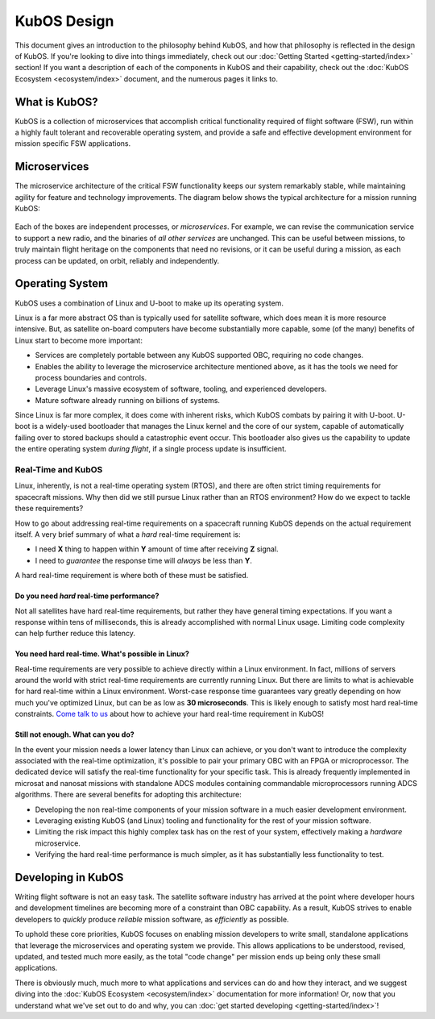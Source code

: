 KubOS Design
============

This document gives an introduction to the philosophy behind KubOS, and how that philosophy is reflected in the design of KubOS.
If you're looking to dive into things immediately, check out our :doc:`Getting Started <getting-started/index>` section!
If you want a description of each of the components in KubOS and their capability, check out the :doc:`KubOS Ecosystem <ecosystem/index>` document, and the numerous pages it links to.

What is KubOS?
--------------

KubOS is a collection of microservices that accomplish critical functionality required of flight software (FSW),
run within a highly fault tolerant and recoverable operating system,
and provide a safe and effective development environment for mission specific FSW applications.

Microservices
-------------

The microservice architecture of the critical FSW functionality keeps our system remarkably stable,
while maintaining agility for feature and technology improvements.
The diagram below shows the typical architecture for a mission running KubOS:

.. figure:: images/mission_diagram.png
    :align: center

Each of the boxes are independent processes, or *microservices*.
For example, we can revise the communication service to support a new radio, and the binaries of *all other services* are unchanged.
This can be useful between missions, to truly maintain flight heritage on the components that need no revisions,
or it can be useful during a mission, as each process can be updated, on orbit, reliably and independently.

Operating System
----------------

KubOS uses a combination of Linux and U-boot to make up its operating system.

Linux is a far more abstract OS than is typically used for satellite software,
which does mean it is more resource intensive.
But, as satellite on-board computers have become substantially more capable,
some (of the many) benefits of Linux start to become more important:

- Services are completely portable between any KubOS supported OBC, requiring no code changes.
- Enables the ability to leverage the microservice architecture mentioned above, as it has the tools we need for process boundaries and controls.
- Leverage Linux's massive ecosystem of software, tooling, and experienced developers.
- Mature software already running on billions of systems.

Since Linux is far more complex, it does come with inherent risks, which KubOS combats by pairing it with U-boot.
U-boot is a widely-used bootloader that manages the Linux kernel and the core of our system,
capable of automatically failing over to stored backups should a catastrophic event occur.
This bootloader also gives us the capability to update the entire operating system *during flight*, if a single process update is insufficient.

Real-Time and KubOS
^^^^^^^^^^^^^^^^^^^

Linux, inherently, is not a real-time operating system (RTOS), and there are often strict timing requirements for spacecraft missions.
Why then did we still pursue Linux rather than an RTOS environment?
How do we expect to tackle these requirements?

How to go about addressing real-time requirements on a spacecraft running KubOS depends on the actual requirement itself.
A very brief summary of what a *hard* real-time requirement is:

- I need **X** thing to happen within **Y** amount of time after receiving **Z** signal.
- I need to *guarantee* the response time will *always* be less than **Y**.

A hard real-time requirement is where both of these must be satisfied.

Do you need *hard* real-time performance?
~~~~~~~~~~~~~~~~~~~~~~~~~~~~~~~~~~~~~~~~~

Not all satellites have hard real-time requirements, but rather they have general timing expectations.
If you want a response within tens of milliseconds, this is already accomplished with normal Linux usage.
Limiting code complexity can help further reduce this latency.

You need hard real-time. What's possible in Linux?
~~~~~~~~~~~~~~~~~~~~~~~~~~~~~~~~~~~~~~~~~~~~~~~~~~

Real-time requirements are very possible to achieve directly within a Linux environment.
In fact, millions of servers around the world with strict real-time requirements are currently running Linux.
But there are limits to what is achievable for hard real-time within a Linux environment.
Worst-case response time guarantees vary greatly depending on how much you've optimized Linux,
but can be as low as **30 microseconds**.
This is likely enough to satisfy most hard real-time constraints.
`Come talk to us <slack.kubos.com>`__ about how to achieve your hard real-time requirement in KubOS!

Still not enough. What can you do?
~~~~~~~~~~~~~~~~~~~~~~~~~~~~~~~~~~

In the event your mission needs a lower latency than Linux can achieve,
or you don't want to introduce the complexity associated with the real-time optimization,
it's possible to pair your primary OBC with an FPGA or microprocessor.
The dedicated device will satisfy the real-time functionality for your specific task.
This is already frequently implemented in microsat and nanosat missions with standalone ADCS modules containing commandable microprocessors running ADCS algorithms.
There are several benefits for adopting this architecture:

- Developing the non real-time components of your mission software in a much easier development environment.
- Leveraging existing KubOS (and Linux) tooling and functionality for the rest of your mission software.
- Limiting the risk impact this highly complex task has on the rest of your system, effectively making a *hardware* microservice.
- Verifying the hard real-time performance is much simpler, as it has substantially less functionality to test.

Developing in KubOS
-------------------

Writing flight software is not an easy task.
The satellite software industry has arrived at the point where developer hours and development timelines are becoming more of a constraint than OBC capability.
As a result, KubOS strives to enable developers to *quickly* produce *reliable* mission software, as *efficiently* as possible.

To uphold these core priorities, KubOS focuses on enabling mission developers to write small, standalone applications that leverage the microservices and operating system we provide.
This allows applications to be understood, revised, updated, and tested much more easily, as the total "code change" per mission ends up being only these small applications.

There is obviously much, much more to what applications and services can do and how they interact, and we suggest diving into the :doc:`KubOS Ecosystem <ecosystem/index>` documentation for more information!
Or, now that you understand what we've set out to do and why, you can :doc:`get started developing <getting-started/index>`!
